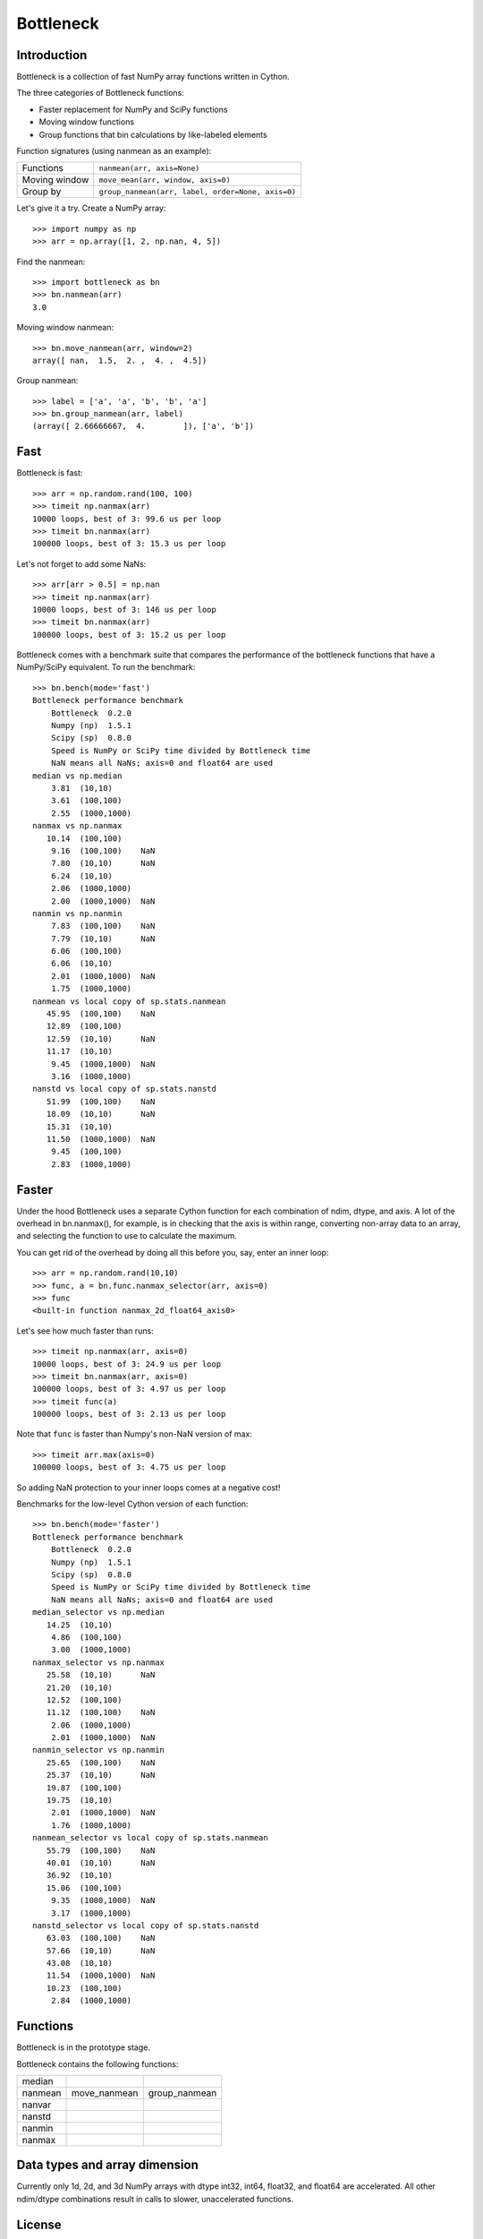 ==========
Bottleneck
==========

Introduction
============

Bottleneck is a collection of fast NumPy array functions written in Cython.

The three categories of Bottleneck functions:

- Faster replacement for NumPy and SciPy functions
- Moving window functions
- Group functions that bin calculations by like-labeled elements  

Function signatures (using nanmean as an example):

===============  ===================================================
 Functions        ``nanmean(arr, axis=None)``
 Moving window    ``move_mean(arr, window, axis=0)``
 Group by         ``group_nanmean(arr, label, order=None, axis=0)``
===============  ===================================================

Let's give it a try. Create a NumPy array::
    
    >>> import numpy as np
    >>> arr = np.array([1, 2, np.nan, 4, 5])

Find the nanmean::

    >>> import bottleneck as bn
    >>> bn.nanmean(arr)
    3.0

Moving window nanmean::

    >>> bn.move_nanmean(arr, window=2)
    array([ nan,  1.5,  2. ,  4. ,  4.5])

Group nanmean::   

    >>> label = ['a', 'a', 'b', 'b', 'a']
    >>> bn.group_nanmean(arr, label)
    (array([ 2.66666667,  4.        ]), ['a', 'b'])

Fast
====

Bottleneck is fast::

    >>> arr = np.random.rand(100, 100)    
    >>> timeit np.nanmax(arr)
    10000 loops, best of 3: 99.6 us per loop
    >>> timeit bn.nanmax(arr)
    100000 loops, best of 3: 15.3 us per loop

Let's not forget to add some NaNs::

    >>> arr[arr > 0.5] = np.nan
    >>> timeit np.nanmax(arr)
    10000 loops, best of 3: 146 us per loop
    >>> timeit bn.nanmax(arr)
    100000 loops, best of 3: 15.2 us per loop

Bottleneck comes with a benchmark suite that compares the performance of the
bottleneck functions that have a NumPy/SciPy equivalent. To run the
benchmark::
    
    >>> bn.bench(mode='fast')
    Bottleneck performance benchmark
        Bottleneck  0.2.0
        Numpy (np)  1.5.1
        Scipy (sp)  0.8.0
        Speed is NumPy or SciPy time divided by Bottleneck time
        NaN means all NaNs; axis=0 and float64 are used
    median vs np.median
        3.81  (10,10)         
        3.61  (100,100)       
        2.55  (1000,1000)     
    nanmax vs np.nanmax
       10.14  (100,100)       
        9.16  (100,100)    NaN
        7.80  (10,10)      NaN
        6.24  (10,10)         
        2.06  (1000,1000)     
        2.00  (1000,1000)  NaN
    nanmin vs np.nanmin
        7.83  (100,100)    NaN
        7.79  (10,10)      NaN
        6.06  (100,100)       
        6.06  (10,10)         
        2.01  (1000,1000)  NaN
        1.75  (1000,1000)     
    nanmean vs local copy of sp.stats.nanmean
       45.95  (100,100)    NaN
       12.89  (100,100)       
       12.59  (10,10)      NaN
       11.17  (10,10)         
        9.45  (1000,1000)  NaN
        3.16  (1000,1000)     
    nanstd vs local copy of sp.stats.nanstd
       51.99  (100,100)    NaN
       18.09  (10,10)      NaN
       15.31  (10,10)         
       11.50  (1000,1000)  NaN
        9.45  (100,100)       
        2.83  (1000,1000)     

Faster
======

Under the hood Bottleneck uses a separate Cython function for each combination
of ndim, dtype, and axis. A lot of the overhead in bn.nanmax(), for example,
is in checking that the axis is within range, converting non-array data to an
array, and selecting the function to use to calculate the maximum.

You can get rid of the overhead by doing all this before you, say, enter
an inner loop::

    >>> arr = np.random.rand(10,10)
    >>> func, a = bn.func.nanmax_selector(arr, axis=0)
    >>> func
    <built-in function nanmax_2d_float64_axis0> 

Let's see how much faster than runs::
    
    >>> timeit np.nanmax(arr, axis=0)
    10000 loops, best of 3: 24.9 us per loop
    >>> timeit bn.nanmax(arr, axis=0)
    100000 loops, best of 3: 4.97 us per loop
    >>> timeit func(a)
    100000 loops, best of 3: 2.13 us per loop

Note that ``func`` is faster than Numpy's non-NaN version of max::
    
    >>> timeit arr.max(axis=0)
    100000 loops, best of 3: 4.75 us per loop

So adding NaN protection to your inner loops comes at a negative cost!

Benchmarks for the low-level Cython version of each function::

    >>> bn.bench(mode='faster')
    Bottleneck performance benchmark
        Bottleneck  0.2.0
        Numpy (np)  1.5.1
        Scipy (sp)  0.8.0
        Speed is NumPy or SciPy time divided by Bottleneck time
        NaN means all NaNs; axis=0 and float64 are used
    median_selector vs np.median
       14.25  (10,10)         
        4.86  (100,100)       
        3.00  (1000,1000)     
    nanmax_selector vs np.nanmax
       25.58  (10,10)      NaN
       21.20  (10,10)         
       12.52  (100,100)       
       11.12  (100,100)    NaN
        2.06  (1000,1000)     
        2.01  (1000,1000)  NaN
    nanmin_selector vs np.nanmin
       25.65  (100,100)    NaN
       25.37  (10,10)      NaN
       19.87  (100,100)       
       19.75  (10,10)         
        2.01  (1000,1000)  NaN
        1.76  (1000,1000)     
    nanmean_selector vs local copy of sp.stats.nanmean
       55.79  (100,100)    NaN
       40.01  (10,10)      NaN
       36.92  (10,10)         
       15.06  (100,100)       
        9.35  (1000,1000)  NaN
        3.17  (1000,1000)     
    nanstd_selector vs local copy of sp.stats.nanstd
       63.03  (100,100)    NaN
       57.66  (10,10)      NaN
       43.08  (10,10)         
       11.54  (1000,1000)  NaN
       10.23  (100,100)       
        2.84  (1000,1000)     

Functions
=========

Bottleneck is in the prototype stage.

Bottleneck contains the following functions:

=========    ==============   ===============
median
nanmean      move_nanmean     group_nanmean
nanvar                  
nanstd          
nanmin          
nanmax          
=========    ==============   ===============

Data types and array dimension
==============================

Currently only 1d, 2d, and 3d NumPy arrays with dtype int32, int64, float32,
and float64 are accelerated. All other ndim/dtype combinations result in
calls to slower, unaccelerated functions.

License
=======

Bottleneck is distributed under a Simplified BSD license. Parts of NumPy,
Scipy and numpydoc, all of which have BSD licenses, are included in
Bottleneck. See the LICENSE file, which is distributed with Bottleneck, for
details.

URLs
====

===============   =============================================
 download          http://pypi.python.org/pypi/Bottleneck
 docs              http://berkeleyanalytics.com/bottleneck
 code              http://github.com/kwgoodman/bottleneck
 mailing list      http://groups.google.com/group/bottle-neck
===============   =============================================

Install
=======

Requirements:

======================== ===================================
Bottleneck               Python, NumPy 1.5.1+, SciPy 0.8.0+
Unit tests               nose
Compile                  gcc or MinGW
======================== ===================================

Directions for installing a *released* version of Bottleneck are given below.
Cython is not required since the Cython files have already been converted to
C source files. (If you obtained bottleneck directly from the repository, then
you will need to generate the C source files using the included Makefile which
requires Cython.)

**GNU/Linux, Mac OS X, et al.**

To install Bottleneck::

    $ python setup.py build
    $ sudo python setup.py install
    
Or, if you wish to specify where Bottleneck is installed, for example inside
``/usr/local``::

    $ python setup.py build
    $ sudo python setup.py install --prefix=/usr/local

**Windows**

In order to compile the C code in Bottleneck you need a Windows version of the
gcc compiler. MinGW (Minimalist GNU for Windows) contains gcc and has been used
to successfully compile Bottleneck on Windows.

Install MinGW and add it to your system path. Then install Bottleneck with the
commands::

    python setup.py build --compiler=mingw32
    python setup.py install

**Post install**

After you have installed Bottleneck, run the suite of unit tests::

    >>> import bottleneck as bn
    >>> bn.test()
    <snip>
    Ran 10 tests in 36.756s
    OK
    <nose.result.TextTestResult run=10 errors=0 failures=0> 
